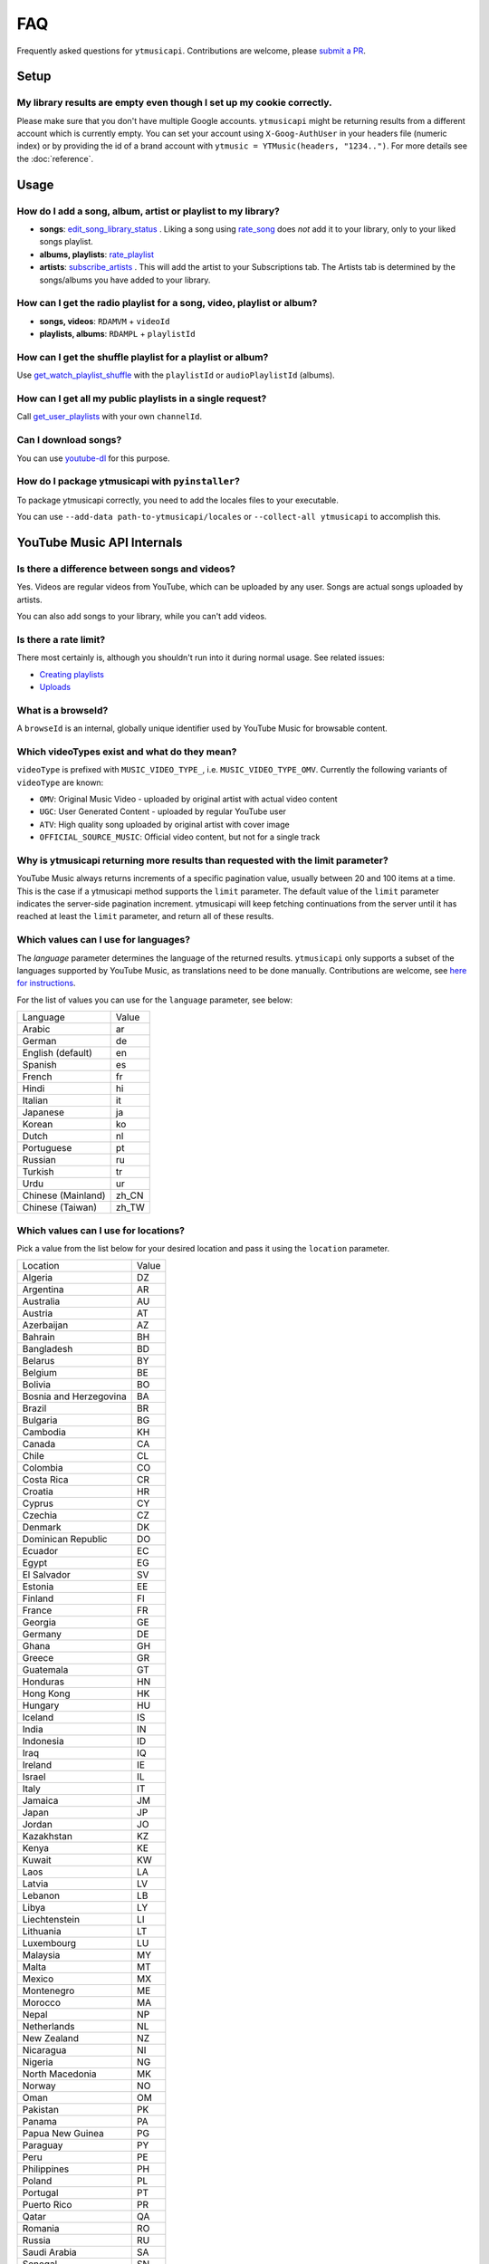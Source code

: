 FAQ
=====

Frequently asked questions for ``ytmusicapi``. Contributions are welcome, please
`submit a PR <https://github.com/sigma67/ytmusicapi/pulls>`_.

Setup
------------

My library results are empty even though I set up my cookie correctly.
***********************************************************************
Please make sure that you don't have multiple Google accounts. ``ytmusicapi`` might be returning
results from a different account which is currently empty. You can set your account using ``X-Goog-AuthUser``
in your headers file (numeric index) or by providing the id of a brand account with ``ytmusic = YTMusic(headers, "1234..")``.
For more details see the :doc:`reference`.

Usage
-----------------------

How do I add a song, album, artist or playlist to my library?
***********************************************************************
- **songs**: `edit_song_library_status <Reference.html#ytmusicapi.YTMusic.edit_song_library_status>`__ .
  Liking a song using `rate_song <Reference.html#ytmusicapi.YTMusic.rate_song>`__
  does *not* add it to your library, only to your liked songs playlist.
- **albums, playlists**: `rate_playlist <Reference.html#ytmusicapi.YTMusic.rate_playlist>`__
- **artists**: `subscribe_artists <Reference.html#ytmusicapi.YTMusic.subscribe_artists>`__ .
  This will add the artist to your Subscriptions tab. The Artists tab is determined by the songs/albums you have
  added to your library.



How can I get the radio playlist for a song, video, playlist or album?
***********************************************************************
- **songs, videos**: ``RDAMVM`` + ``videoId``
- **playlists, albums**: ``RDAMPL`` + ``playlistId``


How can I get the shuffle playlist for a playlist or album?
***********************************************************************
Use `get_watch_playlist_shuffle <Reference.html#ytmusicapi.YTMusic.get_watch_playlist_shuffle>`__
with the ``playlistId`` or ``audioPlaylistId`` (albums).

How can I get all my public playlists in a single request?
***********************************************************************
Call `get_user_playlists <Reference.html#ytmusicapi.YTMusic.get_user_playlists>`__
with your own ``channelId``.

Can I download songs?
***********************************************************************
You can use `youtube-dl <https://github.com/ytdl-org/youtube-dl/>`_ for this purpose.

How do I package ytmusicapi with ``pyinstaller``?
*************************************************

To package ytmusicapi correctly, you need to add the locales files to your executable.

You can use ``--add-data path-to-ytmusicapi/locales`` or ``--collect-all ytmusicapi`` to accomplish this.


YouTube Music API Internals
------------------------------

Is there a difference between songs and videos?
***********************************************************************
Yes. Videos are regular videos from YouTube, which can be uploaded by any user. Songs are actual songs uploaded by artists.

You can also add songs to your library, while you can't add videos.

Is there a rate limit?
***********************************************************************
There most certainly is, although you shouldn't run into it during normal usage.
See related issues:

- `Creating playlists <https://github.com/sigma67/ytmusicapi/issues/19>`_
- `Uploads <https://github.com/sigma67/ytmusicapi/issues/6>`_


What is a browseId?
***********************************************************************
A ``browseId`` is an internal, globally unique identifier used by YouTube Music for browsable content.


Which videoTypes exist and what do they mean?
***********************************************************************

``videoType`` is prefixed with ``MUSIC_VIDEO_TYPE_``, i.e. ``MUSIC_VIDEO_TYPE_OMV``.
Currently the following variants of ``videoType`` are known:

- ``OMV``: Original Music Video - uploaded by original artist with actual video content
- ``UGC``: User Generated Content - uploaded by regular YouTube user
- ``ATV``: High quality song uploaded by original artist with cover image
- ``OFFICIAL_SOURCE_MUSIC``: Official video content, but not for a single track


Why is ytmusicapi returning more results than requested with the limit parameter?
*********************************************************************************
YouTube Music always returns increments of a specific pagination value, usually between 20 and 100 items at a time.
This is the case if a ytmusicapi method supports the ``limit`` parameter. The default value of the ``limit`` parameter
indicates the server-side pagination increment. ytmusicapi will keep fetching continuations from the server until it has
reached at least the ``limit`` parameter, and return all of these results.


Which values can I use for languages?
*************************************

The `language` parameter determines the language of the returned results.
``ytmusicapi`` only supports a subset of the languages supported by YouTube Music, as translations need to be done manually.
Contributions are welcome, see `here for instructions <https://github.com/sigma67/ytmusicapi/tree/master/ytmusicapi/locales>`__.

For the list of values you can use for the ``language`` parameter, see below:

.. raw:: html

   <details>
   <summary><a>Supported locations</a></summary>

.. container::

    .. list-table::

        * - Language
          - Value
        * - Arabic
          - ar
        * - German
          - de
        * - English (default)
          - en
        * - Spanish
          - es
        * - French
          - fr
        * - Hindi
          - hi
        * - Italian
          - it
        * - Japanese
          - ja
        * - Korean
          - ko
        * - Dutch
          - nl
        * - Portuguese
          - pt
        * - Russian
          - ru
        * - Turkish
          - tr
        * - Urdu
          - ur
        * - Chinese (Mainland)
          - zh_CN
        * - Chinese (Taiwan)
          - zh_TW


.. raw:: html

   </details>



Which values can I use for locations?
*************************************

Pick a value from the list below for your desired location and pass it using the ``location`` parameter.

.. raw:: html

   <details>
   <summary><a>Supported locations</a></summary>

.. container::

    .. list-table::

        * - Location
          - Value
        * - Algeria
          - DZ
        * - Argentina
          - AR
        * - Australia
          - AU
        * - Austria
          - AT
        * - Azerbaijan
          - AZ
        * - Bahrain
          - BH
        * - Bangladesh
          - BD
        * - Belarus
          - BY
        * - Belgium
          - BE
        * - Bolivia
          - BO
        * - Bosnia and Herzegovina
          - BA
        * - Brazil
          - BR
        * - Bulgaria
          - BG
        * - Cambodia
          - KH
        * - Canada
          - CA
        * - Chile
          - CL
        * - Colombia
          - CO
        * - Costa Rica
          - CR
        * - Croatia
          - HR
        * - Cyprus
          - CY
        * - Czechia
          - CZ
        * - Denmark
          - DK
        * - Dominican Republic
          - DO
        * - Ecuador
          - EC
        * - Egypt
          - EG
        * - El Salvador
          - SV
        * - Estonia
          - EE
        * - Finland
          - FI
        * - France
          - FR
        * - Georgia
          - GE
        * - Germany
          - DE
        * - Ghana
          - GH
        * - Greece
          - GR
        * - Guatemala
          - GT
        * - Honduras
          - HN
        * - Hong Kong
          - HK
        * - Hungary
          - HU
        * - Iceland
          - IS
        * - India
          - IN
        * - Indonesia
          - ID
        * - Iraq
          - IQ
        * - Ireland
          - IE
        * - Israel
          - IL
        * - Italy
          - IT
        * - Jamaica
          - JM
        * - Japan
          - JP
        * - Jordan
          - JO
        * - Kazakhstan
          - KZ
        * - Kenya
          - KE
        * - Kuwait
          - KW
        * - Laos
          - LA
        * - Latvia
          - LV
        * - Lebanon
          - LB
        * - Libya
          - LY
        * - Liechtenstein
          - LI
        * - Lithuania
          - LT
        * - Luxembourg
          - LU
        * - Malaysia
          - MY
        * - Malta
          - MT
        * - Mexico
          - MX
        * - Montenegro
          - ME
        * - Morocco
          - MA
        * - Nepal
          - NP
        * - Netherlands
          - NL
        * - New Zealand
          - NZ
        * - Nicaragua
          - NI
        * - Nigeria
          - NG
        * - North Macedonia
          - MK
        * - Norway
          - NO
        * - Oman
          - OM
        * - Pakistan
          - PK
        * - Panama
          - PA
        * - Papua New Guinea
          - PG
        * - Paraguay
          - PY
        * - Peru
          - PE
        * - Philippines
          - PH
        * - Poland
          - PL
        * - Portugal
          - PT
        * - Puerto Rico
          - PR
        * - Qatar
          - QA
        * - Romania
          - RO
        * - Russia
          - RU
        * - Saudi Arabia
          - SA
        * - Senegal
          - SN
        * - Serbia
          - RS
        * - Singapore
          - SG
        * - Slovakia
          - SK
        * - Slovenia
          - SI
        * - South Africa
          - ZA
        * - South Korea
          - KR
        * - Spain
          - ES
        * - Sri Lanka
          - LK
        * - Sweden
          - SE
        * - Switzerland
          - CH
        * - Taiwan
          - TW
        * - Tanzania
          - TZ
        * - Thailand
          - TH
        * - Tunisia
          - TN
        * - Turkey
          - TR
        * - Uganda
          - UG
        * - Ukraine
          - UA
        * - United Arab Emirates
          - AE
        * - United Kingdom
          - GB
        * - United States
          - US
        * - Uruguay
          - UY
        * - Venezuela
          - VE
        * - Vietnam
          - VN
        * - Yemen
          - YE
        * - Zimbabwe
          - ZW

.. raw:: html

   </details>


